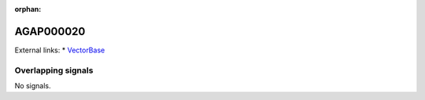 :orphan:

AGAP000020
=============







External links:
* `VectorBase <https://www.vectorbase.org/Anopheles_gambiae/Gene/Summary?g=AGAP000020>`_

Overlapping signals
-------------------



No signals.


